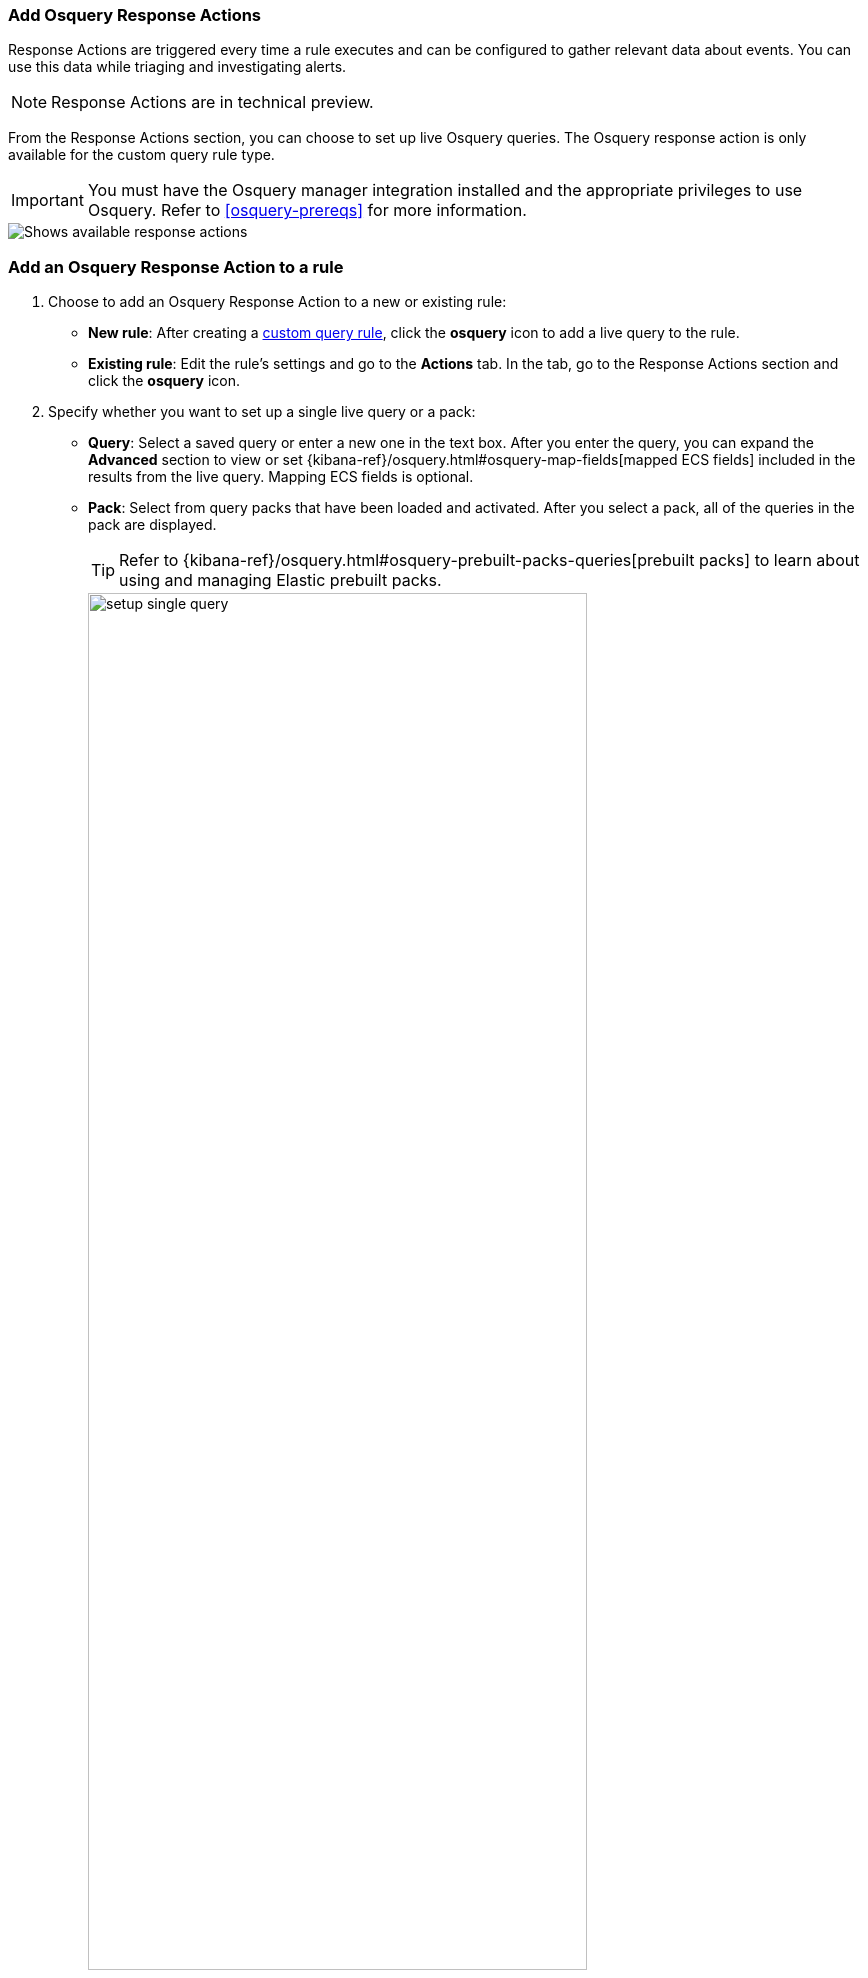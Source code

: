 [[osquery-response-action]]
=== Add Osquery Response Actions

Response Actions are triggered every time a rule executes and can be configured to gather relevant data about events. You can use this data while triaging and investigating alerts.

NOTE: Response Actions are in technical preview.

From the Response Actions section, you can choose to set up live Osquery queries. The Osquery response action is only available for the custom query rule type.

IMPORTANT: You must have the Osquery manager integration installed and the appropriate privileges to use Osquery. Refer to <<osquery-prereqs>> for more information.

[role="screenshot"]
image::images/available-response-actions.png[Shows available response actions]

[float]
[[add-osquery-response-action]]
=== Add an Osquery Response Action to a rule

. Choose to add an Osquery Response Action to a new or existing rule:
** *New rule*: After creating a <<create-custom-rule,custom query rule>>, click the *osquery* icon to add a live query to the rule.
** *Existing rule*: Edit the rule's settings and go to the *Actions* tab. In the tab, go to the Response Actions section and click the *osquery* icon.
. Specify whether you want to set up a single live query or a pack:
** *Query*: Select a saved query or enter a new one in the text box. After you enter the query, you can expand the **Advanced** section to view or set {kibana-ref}/osquery.html#osquery-map-fields[mapped ECS fields] included in the results from the live query. Mapping ECS fields is optional.
** *Pack*: Select from query packs that have been loaded and activated. After you select a pack, all of the queries in the pack are displayed.
+
TIP: Refer to {kibana-ref}/osquery.html#osquery-prebuilt-packs-queries[prebuilt packs] to learn about using and managing Elastic prebuilt packs.
+
[role="screenshot"]
image::images/setup-single-query.png[width=80%][height=80%][Shows how to set up a single query]
+

. Click the *osquery* icon to add more live queries.
. Create the rule or save your changes to finish adding the queries.
